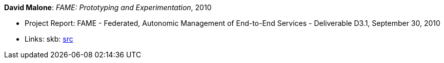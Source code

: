 *David Malone*: _FAME: Prototyping and Experimentation_, 2010

* Project Report: FAME - Federated, Autonomic Management of End-to-End Services - Deliverable D3.1, September 30, 2010
* Links:
       skb: link:https://github.com/vdmeer/skb/tree/master/library/report/project/fame/fame-d31-2010.adoc[src]
ifdef::local[]
    ┃ link:/library/report/project/fame/[Folder]
endif::[]


